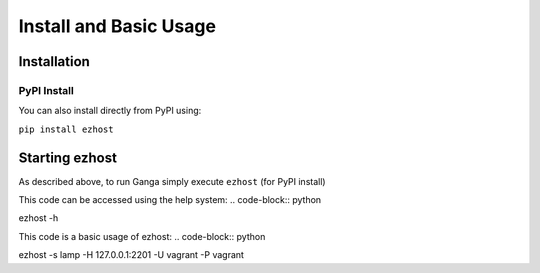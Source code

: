Install and Basic Usage
=======================


Installation
------------

PyPI Install
^^^^^^^^^^^^

You can also install directly from PyPI using:

``pip install ezhost``

Starting ezhost
--------------

As described above, to run Ganga simply execute ``ezhost`` (for PyPI install)

This code can be accessed using the help system:
.. code-block:: python

ezhost -h

.. code-block:: python

This code is a basic usage of ezhost:
.. code-block:: python

ezhost -s lamp -H 127.0.0.1:2201 -U vagrant -P vagrant

.. code-block:: python

